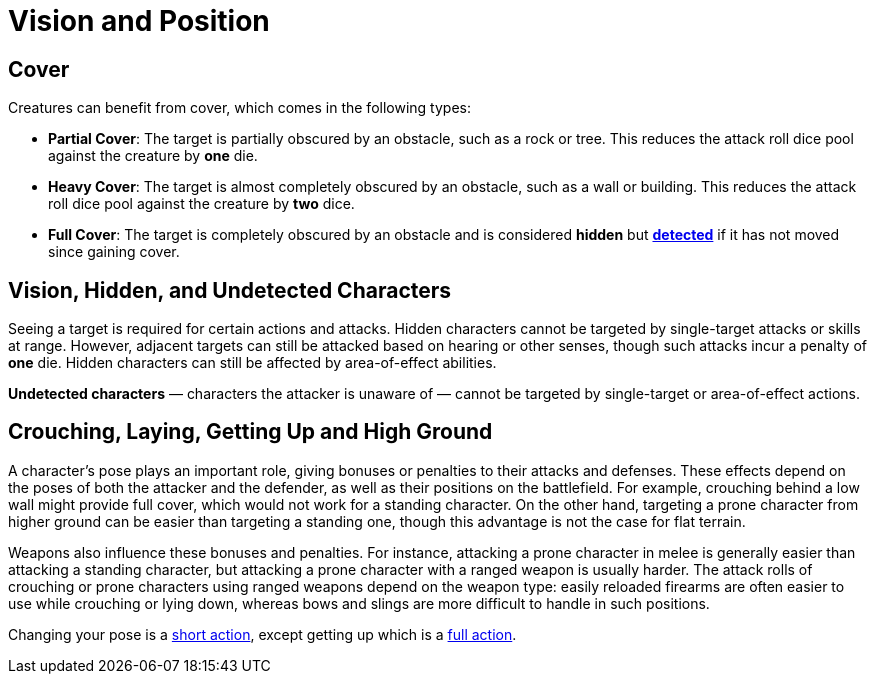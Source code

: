 = Vision and Position

== Cover

Creatures can benefit from cover, which comes in the following types:

[[partial-cover]] 
- **Partial Cover**: The target is partially obscured by an obstacle, such as a rock or tree. This reduces the attack roll dice pool against the creature by **one** die.
[[heavy-cover]] 
- **Heavy Cover**: The target is almost completely obscured by an obstacle, such as a wall or building. This reduces the attack roll dice pool against the creature by **two** dice.
[[full-cover]] 
- **Full Cover**: The target is completely obscured by an obstacle and is considered *hidden* but *<<undetected, detected>>* if it has not moved since gaining cover.

== Vision, Hidden, and Undetected Characters

Seeing a target is required for certain actions and attacks. [[hidden]]Hidden characters cannot be targeted by single-target attacks or skills at range. However, adjacent targets can still be attacked based on hearing or other senses, though such attacks incur a penalty of **one** die. Hidden characters can still be affected by area-of-effect abilities.

*[[undetected]] Undetected characters* — characters the attacker is unaware of — cannot be targeted by single-target or area-of-effect actions.

== Crouching, Laying, Getting Up and High Ground

A character's pose plays an important role, giving bonuses or penalties to their attacks and defenses. These effects depend on the poses of both the attacker and the defender, as well as their positions on the battlefield. For example, crouching behind a low wall might provide full cover, which would not work for a standing character. On the other hand, targeting a prone character from higher ground can be easier than targeting a standing one, though this advantage is not the case for flat terrain.

Weapons also influence these bonuses and penalties. For instance, attacking a prone character in melee is generally easier than attacking a standing character, but attacking a prone character with a ranged weapon is usually harder. The attack rolls of crouching or prone characters using ranged weapons depend on the weapon type: easily reloaded firearms are often easier to use while crouching or lying down, whereas bows and slings are more difficult to handle in such positions.

Changing your pose is a <<short-action,short action>>, except getting up which is a <<full-action,full action>>.
